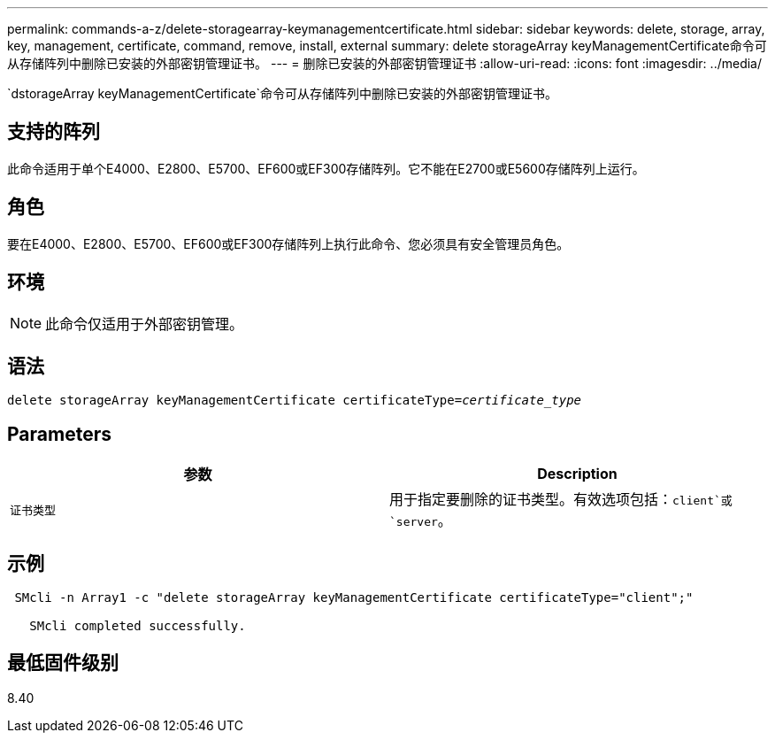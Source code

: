---
permalink: commands-a-z/delete-storagearray-keymanagementcertificate.html 
sidebar: sidebar 
keywords: delete, storage, array, key, management, certificate, command, remove, install, external 
summary: delete storageArray keyManagementCertificate命令可从存储阵列中删除已安装的外部密钥管理证书。 
---
= 删除已安装的外部密钥管理证书
:allow-uri-read: 
:icons: font
:imagesdir: ../media/


[role="lead"]
`dstorageArray keyManagementCertificate`命令可从存储阵列中删除已安装的外部密钥管理证书。



== 支持的阵列

此命令适用于单个E4000、E2800、E5700、EF600或EF300存储阵列。它不能在E2700或E5600存储阵列上运行。



== 角色

要在E4000、E2800、E5700、EF600或EF300存储阵列上执行此命令、您必须具有安全管理员角色。



== 环境

[NOTE]
====
此命令仅适用于外部密钥管理。

====


== 语法

[source, cli, subs="+macros"]
----
pass:quotes[delete storageArray keyManagementCertificate certificateType=_certificate_type_]
----


== Parameters

[cols="2*"]
|===
| 参数 | Description 


 a| 
`证书类型`
 a| 
用于指定要删除的证书类型。有效选项包括：`client`或`server`。

|===


== 示例

[listing]
----
 SMcli -n Array1 -c "delete storageArray keyManagementCertificate certificateType="client";"

   SMcli completed successfully.
----


== 最低固件级别

8.40
